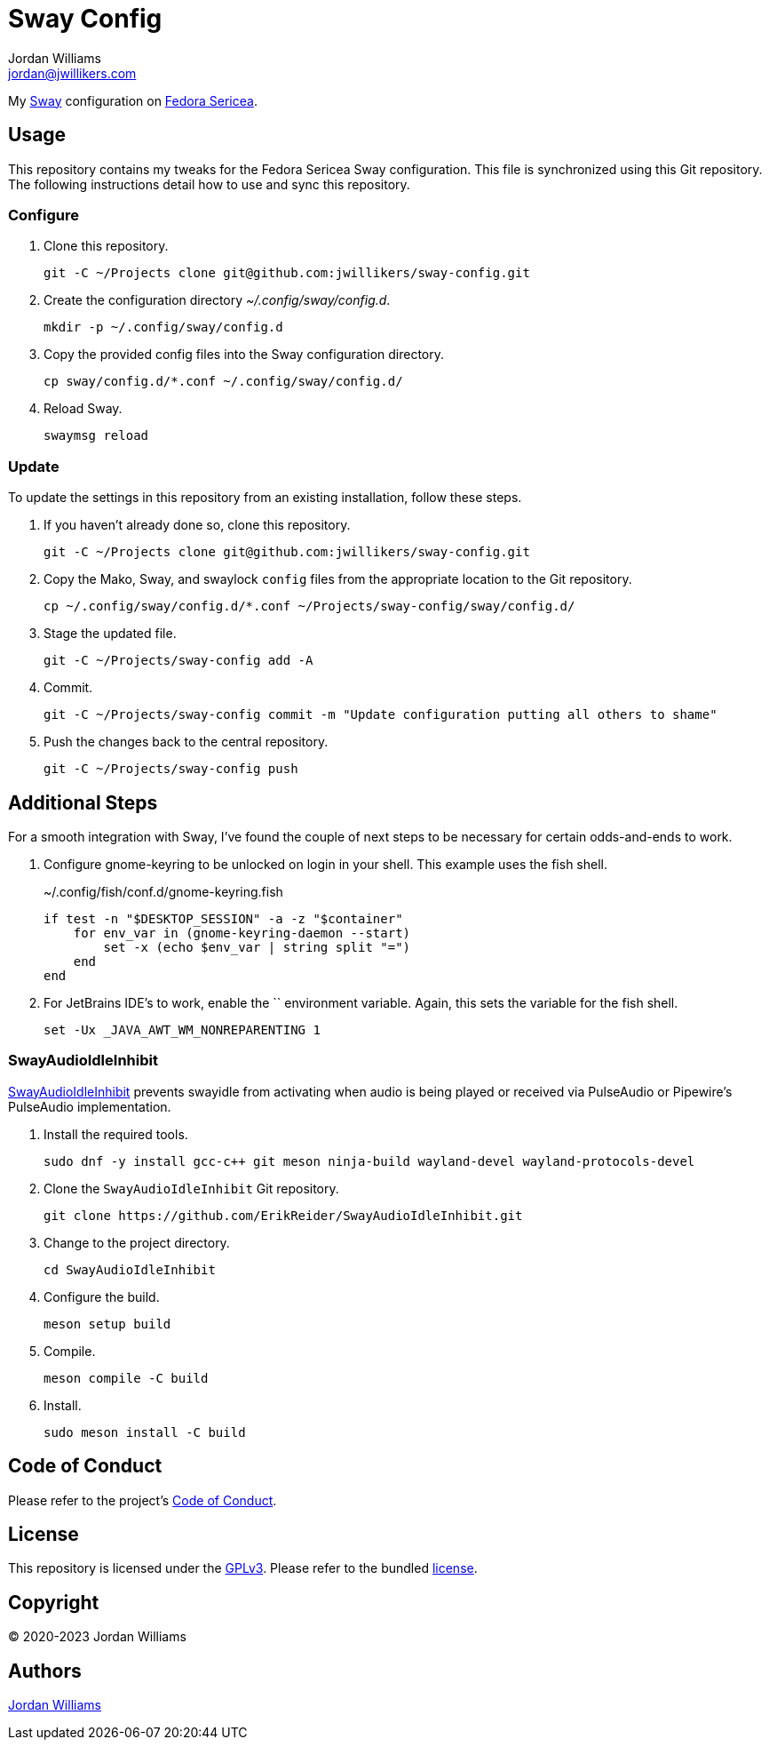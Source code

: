 = Sway Config
Jordan Williams <jordan@jwillikers.com>
:experimental:
:icons: font
ifdef::env-github[]
:tip-caption: :bulb:
:note-caption: :information_source:
:important-caption: :heavy_exclamation_mark:
:caution-caption: :fire:
:warning-caption: :warning:
endif::[]
:Sway: https://swaywm.org/[Sway]
:Fedora-Sericea: https://fedoraproject.org/sericea/[Fedora Sericea]

My {Sway} configuration on {Fedora-Sericea}.

== Usage

This repository contains my tweaks for the Fedora Sericea Sway configuration.
This file is synchronized using this Git repository.
The following instructions detail how to use and sync this repository.

=== Configure

. Clone this repository.
+
[,sh]
----
git -C ~/Projects clone git@github.com:jwillikers/sway-config.git
----

. Create the configuration directory _~/.config/sway/config.d_.
+
[,sh]
----
mkdir -p ~/.config/sway/config.d
----

. Copy the provided config files into the Sway configuration directory.
+
[,sh]
----
cp sway/config.d/*.conf ~/.config/sway/config.d/
----

. Reload Sway.
+
[,sh]
----
swaymsg reload
----

=== Update

To update the settings in this repository from an existing installation, follow these steps.

. If you haven't already done so, clone this repository.
+
[,sh]
----
git -C ~/Projects clone git@github.com:jwillikers/sway-config.git
----

. Copy the Mako, Sway, and swaylock `config` files from the appropriate location to the Git repository.
+
[,sh]
----
cp ~/.config/sway/config.d/*.conf ~/Projects/sway-config/sway/config.d/
----

. Stage the updated file.
+
[,sh]
----
git -C ~/Projects/sway-config add -A
----

. Commit.
+
[,sh]
----
git -C ~/Projects/sway-config commit -m "Update configuration putting all others to shame"
----

. Push the changes back to the central repository.
+
[,sh]
----
git -C ~/Projects/sway-config push
----

== Additional Steps

For a smooth integration with Sway, I've found the couple of next steps to be necessary for certain odds-and-ends to work.

. Configure gnome-keyring to be unlocked on login in your shell.
This example uses the fish shell.
+
.~/.config/fish/conf.d/gnome-keyring.fish
[,sh]
----
if test -n "$DESKTOP_SESSION" -a -z "$container"
    for env_var in (gnome-keyring-daemon --start)
        set -x (echo $env_var | string split "=")
    end
end
----

. For JetBrains IDE's to work, enable the `` environment variable.
Again, this sets the variable for the fish shell.
+
[,sh]
----
set -Ux _JAVA_AWT_WM_NONREPARENTING 1
----

=== SwayAudioIdleInhibit

https://github.com/ErikReider/SwayAudioIdleInhibit[SwayAudioIdleInhibit] prevents swayidle from activating when audio is being played or received via PulseAudio or Pipewire's PulseAudio implementation.

. Install the required tools.
+
[,sh]
----
sudo dnf -y install gcc-c++ git meson ninja-build wayland-devel wayland-protocols-devel
----

. Clone the `SwayAudioIdleInhibit` Git repository.
+
[,sh]
----
git clone https://github.com/ErikReider/SwayAudioIdleInhibit.git
----

. Change to the project directory.
+
[,sh]
----
cd SwayAudioIdleInhibit
----

. Configure the build.
+
[,sh]
----
meson setup build
----

. Compile.
+
[,sh]
----
meson compile -C build
----

. Install.
+
[,sh]
----
sudo meson install -C build
----

== Code of Conduct

Please refer to the project's link:CODE_OF_CONDUCT.adoc[Code of Conduct].

== License

This repository is licensed under the https://www.gnu.org/licenses/gpl-3.0.html[GPLv3].
Please refer to the bundled link:LICENSE.adoc[license].

== Copyright

© 2020-2023 Jordan Williams

== Authors

mailto:{email}[{author}]
